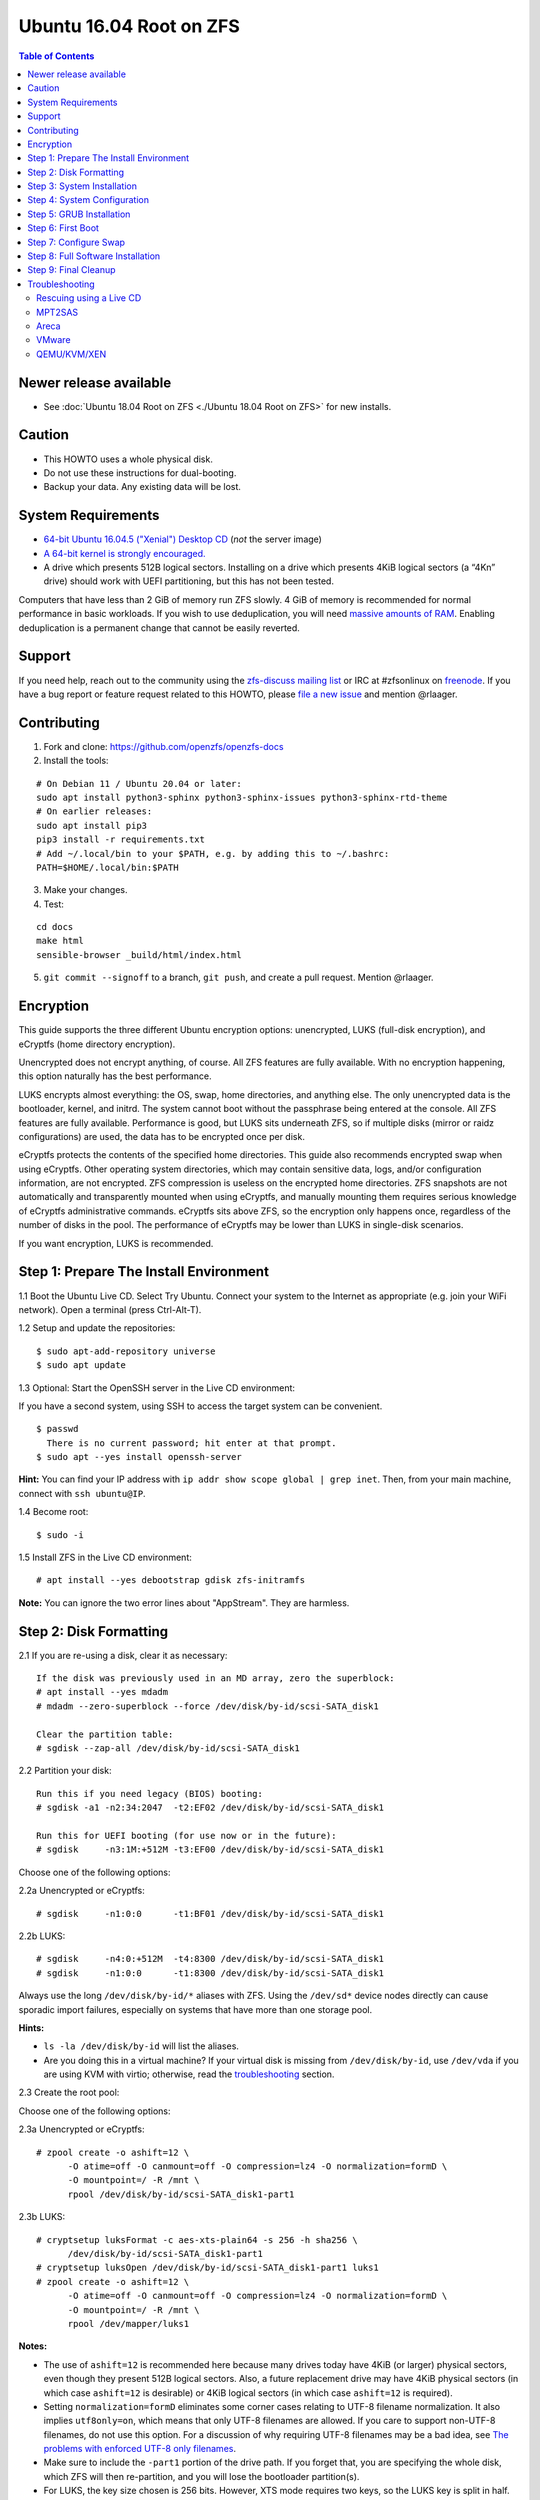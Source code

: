 Ubuntu 16.04 Root on ZFS
========================

.. contents:: Table of Contents
   :local:

Newer release available
-----------------------

-  See :doc:`Ubuntu 18.04 Root on ZFS <./Ubuntu 18.04 Root on ZFS>` for new installs.

Caution
-------

-  This HOWTO uses a whole physical disk.
-  Do not use these instructions for dual-booting.
-  Backup your data. Any existing data will be lost.

System Requirements
-------------------

-  `64-bit Ubuntu 16.04.5 ("Xenial") Desktop
   CD <http://releases.ubuntu.com/16.04/ubuntu-16.04.5-desktop-amd64.iso>`__
   (*not* the server image)
-  `A 64-bit kernel is strongly
   encouraged. <https://github.com/zfsonlinux/zfs/wiki/FAQ#32-bit-vs-64-bit-systems>`__
-  A drive which presents 512B logical sectors. Installing on a drive
   which presents 4KiB logical sectors (a “4Kn” drive) should work with
   UEFI partitioning, but this has not been tested.

Computers that have less than 2 GiB of memory run ZFS slowly. 4 GiB of
memory is recommended for normal performance in basic workloads. If you
wish to use deduplication, you will need `massive amounts of
RAM <http://wiki.freebsd.org/ZFSTuningGuide#Deduplication>`__. Enabling
deduplication is a permanent change that cannot be easily reverted.

Support
-------

If you need help, reach out to the community using the `zfs-discuss
mailing list <https://github.com/zfsonlinux/zfs/wiki/Mailing-Lists>`__
or IRC at #zfsonlinux on `freenode <https://freenode.net/>`__. If you
have a bug report or feature request related to this HOWTO, please `file
a new issue <https://github.com/zfsonlinux/zfs/issues/new>`__ and
mention @rlaager.

Contributing
------------

1) Fork and clone: https://github.com/openzfs/openzfs-docs

2) Install the tools:

::

   # On Debian 11 / Ubuntu 20.04 or later:
   sudo apt install python3-sphinx python3-sphinx-issues python3-sphinx-rtd-theme
   # On earlier releases:
   sudo apt install pip3
   pip3 install -r requirements.txt
   # Add ~/.local/bin to your $PATH, e.g. by adding this to ~/.bashrc:
   PATH=$HOME/.local/bin:$PATH

3) Make your changes.

4) Test:

::

   cd docs
   make html
   sensible-browser _build/html/index.html

5) ``git commit --signoff`` to a branch, ``git push``, and create a pull request.
   Mention @rlaager.

Encryption
----------

This guide supports the three different Ubuntu encryption options:
unencrypted, LUKS (full-disk encryption), and eCryptfs (home directory
encryption).

Unencrypted does not encrypt anything, of course. All ZFS features are
fully available. With no encryption happening, this option naturally has
the best performance.

LUKS encrypts almost everything: the OS, swap, home directories, and
anything else. The only unencrypted data is the bootloader, kernel, and
initrd. The system cannot boot without the passphrase being entered at
the console. All ZFS features are fully available. Performance is good,
but LUKS sits underneath ZFS, so if multiple disks (mirror or raidz
configurations) are used, the data has to be encrypted once per disk.

eCryptfs protects the contents of the specified home directories. This
guide also recommends encrypted swap when using eCryptfs. Other
operating system directories, which may contain sensitive data, logs,
and/or configuration information, are not encrypted. ZFS compression is
useless on the encrypted home directories. ZFS snapshots are not
automatically and transparently mounted when using eCryptfs, and
manually mounting them requires serious knowledge of eCryptfs
administrative commands. eCryptfs sits above ZFS, so the encryption only
happens once, regardless of the number of disks in the pool. The
performance of eCryptfs may be lower than LUKS in single-disk scenarios.

If you want encryption, LUKS is recommended.

Step 1: Prepare The Install Environment
---------------------------------------

1.1 Boot the Ubuntu Live CD. Select Try Ubuntu. Connect your system to
the Internet as appropriate (e.g. join your WiFi network). Open a
terminal (press Ctrl-Alt-T).

1.2 Setup and update the repositories:

::

   $ sudo apt-add-repository universe
   $ sudo apt update

1.3 Optional: Start the OpenSSH server in the Live CD environment:

If you have a second system, using SSH to access the target system can
be convenient.

::

   $ passwd
     There is no current password; hit enter at that prompt.
   $ sudo apt --yes install openssh-server

**Hint:** You can find your IP address with
``ip addr show scope global | grep inet``. Then, from your main machine,
connect with ``ssh ubuntu@IP``.

1.4 Become root:

::

   $ sudo -i

1.5 Install ZFS in the Live CD environment:

::

   # apt install --yes debootstrap gdisk zfs-initramfs

**Note:** You can ignore the two error lines about "AppStream". They are
harmless.

Step 2: Disk Formatting
-----------------------

2.1 If you are re-using a disk, clear it as necessary:

::

   If the disk was previously used in an MD array, zero the superblock:
   # apt install --yes mdadm
   # mdadm --zero-superblock --force /dev/disk/by-id/scsi-SATA_disk1

   Clear the partition table:
   # sgdisk --zap-all /dev/disk/by-id/scsi-SATA_disk1

2.2 Partition your disk:

::

   Run this if you need legacy (BIOS) booting:
   # sgdisk -a1 -n2:34:2047  -t2:EF02 /dev/disk/by-id/scsi-SATA_disk1

   Run this for UEFI booting (for use now or in the future):
   # sgdisk     -n3:1M:+512M -t3:EF00 /dev/disk/by-id/scsi-SATA_disk1

Choose one of the following options:

2.2a Unencrypted or eCryptfs:

::

   # sgdisk     -n1:0:0      -t1:BF01 /dev/disk/by-id/scsi-SATA_disk1

2.2b LUKS:

::

   # sgdisk     -n4:0:+512M  -t4:8300 /dev/disk/by-id/scsi-SATA_disk1
   # sgdisk     -n1:0:0      -t1:8300 /dev/disk/by-id/scsi-SATA_disk1

Always use the long ``/dev/disk/by-id/*`` aliases with ZFS. Using the
``/dev/sd*`` device nodes directly can cause sporadic import failures,
especially on systems that have more than one storage pool.

**Hints:**

-  ``ls -la /dev/disk/by-id`` will list the aliases.
-  Are you doing this in a virtual machine? If your virtual disk is
   missing from ``/dev/disk/by-id``, use ``/dev/vda`` if you are using
   KVM with virtio; otherwise, read the
   `troubleshooting <https://github.com/zfsonlinux/zfs/wiki/Ubuntu-16.04-Root-on-ZFS#troubleshooting>`__
   section.

2.3 Create the root pool:

Choose one of the following options:

2.3a Unencrypted or eCryptfs:

::

   # zpool create -o ashift=12 \
         -O atime=off -O canmount=off -O compression=lz4 -O normalization=formD \
         -O mountpoint=/ -R /mnt \
         rpool /dev/disk/by-id/scsi-SATA_disk1-part1

2.3b LUKS:

::

   # cryptsetup luksFormat -c aes-xts-plain64 -s 256 -h sha256 \
         /dev/disk/by-id/scsi-SATA_disk1-part1
   # cryptsetup luksOpen /dev/disk/by-id/scsi-SATA_disk1-part1 luks1
   # zpool create -o ashift=12 \
         -O atime=off -O canmount=off -O compression=lz4 -O normalization=formD \
         -O mountpoint=/ -R /mnt \
         rpool /dev/mapper/luks1

**Notes:**

-  The use of ``ashift=12`` is recommended here because many drives
   today have 4KiB (or larger) physical sectors, even though they
   present 512B logical sectors. Also, a future replacement drive may
   have 4KiB physical sectors (in which case ``ashift=12`` is desirable)
   or 4KiB logical sectors (in which case ``ashift=12`` is required).
-  Setting ``normalization=formD`` eliminates some corner cases relating
   to UTF-8 filename normalization. It also implies ``utf8only=on``,
   which means that only UTF-8 filenames are allowed. If you care to
   support non-UTF-8 filenames, do not use this option. For a discussion
   of why requiring UTF-8 filenames may be a bad idea, see `The problems
   with enforced UTF-8 only
   filenames <http://utcc.utoronto.ca/~cks/space/blog/linux/ForcedUTF8Filenames>`__.
-  Make sure to include the ``-part1`` portion of the drive path. If you
   forget that, you are specifying the whole disk, which ZFS will then
   re-partition, and you will lose the bootloader partition(s).
-  For LUKS, the key size chosen is 256 bits. However, XTS mode requires
   two keys, so the LUKS key is split in half. Thus, ``-s 256`` means
   AES-128, which is the LUKS and Ubuntu default.
-  Your passphrase will likely be the weakest link. Choose wisely. See
   `section 5 of the cryptsetup
   FAQ <https://gitlab.com/cryptsetup/cryptsetup/wikis/FrequentlyAskedQuestions#5-security-aspects>`__
   for guidance.

**Hints:**

-  The root pool does not have to be a single disk; it can have a mirror
   or raidz topology. In that case, repeat the partitioning commands for
   all the disks which will be part of the pool. Then, create the pool
   using
   ``zpool create ... rpool mirror /dev/disk/by-id/scsi-SATA_disk1-part1 /dev/disk/by-id/scsi-SATA_disk2-part1``
   (or replace ``mirror`` with ``raidz``, ``raidz2``, or ``raidz3`` and
   list the partitions from additional disks).
-  The pool name is arbitrary. On systems that can automatically install
   to ZFS, the root pool is named ``rpool`` by default. If you work with
   multiple systems, it might be wise to use ``hostname``,
   ``hostname0``, or ``hostname-1`` instead.

Step 3: System Installation
---------------------------

3.1 Create a filesystem dataset to act as a container:

::

   # zfs create -o canmount=off -o mountpoint=none rpool/ROOT

On Solaris systems, the root filesystem is cloned and the suffix is
incremented for major system changes through ``pkg image-update`` or
``beadm``. Similar functionality for APT is possible but currently
unimplemented. Even without such a tool, it can still be used for
manually created clones.

3.2 Create a filesystem dataset for the root filesystem of the Ubuntu
system:

::

   # zfs create -o canmount=noauto -o mountpoint=/ rpool/ROOT/ubuntu
   # zfs mount rpool/ROOT/ubuntu

With ZFS, it is not normally necessary to use a mount command (either
``mount`` or ``zfs mount``). This situation is an exception because of
``canmount=noauto``.

3.3 Create datasets:

::

   # zfs create                 -o setuid=off              rpool/home
   # zfs create -o mountpoint=/root                        rpool/home/root
   # zfs create -o canmount=off -o setuid=off  -o exec=off rpool/var
   # zfs create -o com.sun:auto-snapshot=false             rpool/var/cache
   # zfs create                                            rpool/var/log
   # zfs create                                            rpool/var/spool
   # zfs create -o com.sun:auto-snapshot=false -o exec=on  rpool/var/tmp

   If you use /srv on this system:
   # zfs create                                            rpool/srv

   If this system will have games installed:
   # zfs create                                            rpool/var/games

   If this system will store local email in /var/mail:
   # zfs create                                            rpool/var/mail

   If this system will use NFS (locking):
   # zfs create -o com.sun:auto-snapshot=false \
                -o mountpoint=/var/lib/nfs                 rpool/var/nfs

The primary goal of this dataset layout is to separate the OS from user
data. This allows the root filesystem to be rolled back without rolling
back user data such as logs (in ``/var/log``). This will be especially
important if/when a ``beadm`` or similar utility is integrated. Since we
are creating multiple datasets anyway, it is trivial to add some
restrictions (for extra security) at the same time. The
``com.sun.auto-snapshot`` setting is used by some ZFS snapshot utilities
to exclude transient data.

3.4 For LUKS installs only:

::

   # mke2fs -t ext2 /dev/disk/by-id/scsi-SATA_disk1-part4
   # mkdir /mnt/boot
   # mount /dev/disk/by-id/scsi-SATA_disk1-part4 /mnt/boot

3.5 Install the minimal system:

::

   # chmod 1777 /mnt/var/tmp
   # debootstrap xenial /mnt
   # zfs set devices=off rpool

The ``debootstrap`` command leaves the new system in an unconfigured
state. An alternative to using ``debootstrap`` is to copy the entirety
of a working system into the new ZFS root.

Step 4: System Configuration
----------------------------

4.1 Configure the hostname (change ``HOSTNAME`` to the desired
hostname).

::

   # echo HOSTNAME > /mnt/etc/hostname

   # vi /mnt/etc/hosts
   Add a line:
   127.0.1.1       HOSTNAME
   or if the system has a real name in DNS:
   127.0.1.1       FQDN HOSTNAME

**Hint:** Use ``nano`` if you find ``vi`` confusing.

4.2 Configure the network interface:

::

   Find the interface name:
   # ip addr show

   # vi /mnt/etc/network/interfaces.d/NAME
   auto NAME
   iface NAME inet dhcp

Customize this file if the system is not a DHCP client.

4.3 Configure the package sources:

::

   # vi /mnt/etc/apt/sources.list
   deb http://archive.ubuntu.com/ubuntu xenial main universe
   deb-src http://archive.ubuntu.com/ubuntu xenial main universe

   deb http://security.ubuntu.com/ubuntu xenial-security main universe
   deb-src http://security.ubuntu.com/ubuntu xenial-security main universe

   deb http://archive.ubuntu.com/ubuntu xenial-updates main universe
   deb-src http://archive.ubuntu.com/ubuntu xenial-updates main universe

4.4 Bind the virtual filesystems from the LiveCD environment to the new
system and ``chroot`` into it:

::

   # mount --rbind /dev  /mnt/dev
   # mount --rbind /proc /mnt/proc
   # mount --rbind /sys  /mnt/sys
   # chroot /mnt /bin/bash --login

**Note:** This is using ``--rbind``, not ``--bind``.

4.5 Configure a basic system environment:

::

   # locale-gen en_US.UTF-8

Even if you prefer a non-English system language, always ensure that
``en_US.UTF-8`` is available.

::

   # echo LANG=en_US.UTF-8 > /etc/default/locale

   # dpkg-reconfigure tzdata

   # ln -s /proc/self/mounts /etc/mtab
   # apt update
   # apt install --yes ubuntu-minimal

   If you prefer nano over vi, install it:
   # apt install --yes nano

4.6 Install ZFS in the chroot environment for the new system:

::

   # apt install --yes --no-install-recommends linux-image-generic
   # apt install --yes zfs-initramfs

4.7 For LUKS installs only:

::

   # echo UUID=$(blkid -s UUID -o value \
         /dev/disk/by-id/scsi-SATA_disk1-part4) \
         /boot ext2 defaults 0 2 >> /etc/fstab

   # apt install --yes cryptsetup

   # echo luks1 UUID=$(blkid -s UUID -o value \
         /dev/disk/by-id/scsi-SATA_disk1-part1) none \
         luks,discard,initramfs > /etc/crypttab

   # vi /etc/udev/rules.d/99-local-crypt.rules
   ENV{DM_NAME}!="", SYMLINK+="$env{DM_NAME}"
   ENV{DM_NAME}!="", SYMLINK+="dm-name-$env{DM_NAME}"

   # ln -s /dev/mapper/luks1 /dev/luks1

**Notes:**

-  The use of ``initramfs`` is a work-around for `cryptsetup does not
   support
   ZFS <https://bugs.launchpad.net/ubuntu/+source/cryptsetup/+bug/1612906>`__.
-  The 99-local-crypt.rules file and symlink in /dev are a work-around
   for `grub-probe assuming all devices are in
   /dev <https://bugs.launchpad.net/ubuntu/+source/grub2/+bug/1527727>`__.

4.8 Install GRUB

Choose one of the following options:

4.8a Install GRUB for legacy (MBR) booting

::

   # apt install --yes grub-pc

Install GRUB to the disk(s), not the partition(s).

4.8b Install GRUB for UEFI booting

::

   # apt install dosfstools
   # mkdosfs -F 32 -n EFI /dev/disk/by-id/scsi-SATA_disk1-part3
   # mkdir /boot/efi
   # echo PARTUUID=$(blkid -s PARTUUID -o value \
         /dev/disk/by-id/scsi-SATA_disk1-part3) \
         /boot/efi vfat nofail,x-systemd.device-timeout=1 0 1 >> /etc/fstab
   # mount /boot/efi
   # apt install --yes grub-efi-amd64

4.9 Setup system groups:

::

   # addgroup --system lpadmin
   # addgroup --system sambashare

4.10 Set a root password

::

   # passwd

4.11 Fix filesystem mount ordering

`Until ZFS gains a systemd mount
generator <https://github.com/zfsonlinux/zfs/issues/4898>`__, there are
races between mounting filesystems and starting certain daemons. In
practice, the issues (e.g.
`#5754 <https://github.com/zfsonlinux/zfs/issues/5754>`__) seem to be
with certain filesystems in ``/var``, specifically ``/var/log`` and
``/var/tmp``. Setting these to use ``legacy`` mounting, and listing them
in ``/etc/fstab`` makes systemd aware that these are separate
mountpoints. In turn, ``rsyslog.service`` depends on ``var-log.mount``
by way of ``local-fs.target`` and services using the ``PrivateTmp``
feature of systemd automatically use ``After=var-tmp.mount``.

::

   # zfs set mountpoint=legacy rpool/var/log
   # zfs set mountpoint=legacy rpool/var/tmp
   # cat >> /etc/fstab << EOF
   rpool/var/log /var/log zfs defaults 0 0
   rpool/var/tmp /var/tmp zfs defaults 0 0
   EOF

Step 5: GRUB Installation
-------------------------

5.1 Verify that the ZFS root filesystem is recognized:

::

   # grub-probe /
   zfs

**Note:** GRUB uses ``zpool status`` in order to determine the location
of devices. `grub-probe assumes all devices are in
/dev <https://bugs.launchpad.net/ubuntu/+source/grub2/+bug/1527727>`__.
The ``zfs-initramfs`` package `ships udev rules that create
symlinks <https://packages.ubuntu.com/xenial-updates/all/zfs-initramfs/filelist>`__
to `work around the
problem <https://bugs.launchpad.net/ubuntu/+source/zfs-initramfs/+bug/1530953>`__,
but `there have still been reports of
problems <https://github.com/zfsonlinux/grub/issues/5#issuecomment-249427634>`__.
If this happens, you will get an error saying
``grub-probe: error: failed to get canonical path`` and should run the
following:

::

   # export ZPOOL_VDEV_NAME_PATH=YES

5.2 Refresh the initrd files:

::

   # update-initramfs -c -k all
   update-initramfs: Generating /boot/initrd.img-4.4.0-21-generic

**Note:** When using LUKS, this will print "WARNING could not determine
root device from /etc/fstab". This is because `cryptsetup does not
support
ZFS <https://bugs.launchpad.net/ubuntu/+source/cryptsetup/+bug/1612906>`__.

5.3 Optional (but highly recommended): Make debugging GRUB easier:

::

   # vi /etc/default/grub
   Comment out: GRUB_HIDDEN_TIMEOUT=0
   Remove quiet and splash from: GRUB_CMDLINE_LINUX_DEFAULT
   Uncomment: GRUB_TERMINAL=console
   Save and quit.

Later, once the system has rebooted twice and you are sure everything is
working, you can undo these changes, if desired.

5.4 Update the boot configuration:

::

   # update-grub
   Generating grub configuration file ...
   Found linux image: /boot/vmlinuz-4.4.0-21-generic
   Found initrd image: /boot/initrd.img-4.4.0-21-generic
   done

5.5 Install the boot loader

5.5a For legacy (MBR) booting, install GRUB to the MBR:

::

   # grub-install /dev/disk/by-id/scsi-SATA_disk1
   Installing for i386-pc platform.
   Installation finished. No error reported.

Do not reboot the computer until you get exactly that result message.
Note that you are installing GRUB to the whole disk, not a partition.

If you are creating a mirror, repeat the grub-install command for each
disk in the pool.

5.5b For UEFI booting, install GRUB:

::

   # grub-install --target=x86_64-efi --efi-directory=/boot/efi \
         --bootloader-id=ubuntu --recheck --no-floppy

5.6 Verify that the ZFS module is installed:

::

   # ls /boot/grub/*/zfs.mod

Step 6: First Boot
------------------

6.1 Snapshot the initial installation:

::

   # zfs snapshot rpool/ROOT/ubuntu@install

In the future, you will likely want to take snapshots before each
upgrade, and remove old snapshots (including this one) at some point to
save space.

6.2 Exit from the ``chroot`` environment back to the LiveCD environment:

::

   # exit

6.3 Run these commands in the LiveCD environment to unmount all
filesystems:

::

   # mount | grep -v zfs | tac | awk '/\/mnt/ {print $3}' | xargs -i{} umount -lf {}
   # zpool export rpool

6.4 Reboot:

::

   # reboot

6.5 Wait for the newly installed system to boot normally. Login as root.

6.6 Create a user account:

Choose one of the following options:

6.6a Unencrypted or LUKS:

::

   # zfs create rpool/home/YOURUSERNAME
   # adduser YOURUSERNAME
   # cp -a /etc/skel/.[!.]* /home/YOURUSERNAME
   # chown -R YOURUSERNAME:YOURUSERNAME /home/YOURUSERNAME

6.6b eCryptfs:

::

   # apt install ecryptfs-utils

   # zfs create -o compression=off -o mountpoint=/home/.ecryptfs/YOURUSERNAME \
         rpool/home/temp-YOURUSERNAME
   # adduser --encrypt-home YOURUSERNAME
   # zfs rename rpool/home/temp-YOURUSERNAME rpool/home/YOURUSERNAME

The temporary name for the dataset is required to work-around `a bug in
ecryptfs-setup-private <https://bugs.launchpad.net/ubuntu/+source/ecryptfs-utils/+bug/1574174>`__.
Otherwise, it will fail with an error saying the home directory is
already mounted; that check is not specific enough in the pattern it
uses.

**Note:** Automatically mounted snapshots (i.e. the ``.zfs/snapshots``
directory) will not work through eCryptfs. You can do another eCryptfs
mount manually if you need to access files in a snapshot. A script to
automate the mounting should be possible, but has not yet been
implemented.

6.7 Add your user account to the default set of groups for an
administrator:

::

   # usermod -a -G adm,cdrom,dip,lpadmin,plugdev,sambashare,sudo YOURUSERNAME

6.8 Mirror GRUB

If you installed to multiple disks, install GRUB on the additional
disks:

6.8a For legacy (MBR) booting:

::

   # dpkg-reconfigure grub-pc
   Hit enter until you get to the device selection screen.
   Select (using the space bar) all of the disks (not partitions) in your pool.

6.8b UEFI

::

   # umount /boot/efi

   For the second and subsequent disks (increment ubuntu-2 to -3, etc.):
   # dd if=/dev/disk/by-id/scsi-SATA_disk1-part3 \
        of=/dev/disk/by-id/scsi-SATA_disk2-part3
   # efibootmgr -c -g -d /dev/disk/by-id/scsi-SATA_disk2 \
         -p 3 -L "ubuntu-2" -l '\EFI\Ubuntu\grubx64.efi'

   # mount /boot/efi

Step 7: Configure Swap
----------------------

7.1 Create a volume dataset (zvol) for use as a swap device:

::

   # zfs create -V 4G -b $(getconf PAGESIZE) -o compression=zle \
         -o logbias=throughput -o sync=always \
         -o primarycache=metadata -o secondarycache=none \
         -o com.sun:auto-snapshot=false rpool/swap

You can adjust the size (the ``4G`` part) to your needs.

The compression algorithm is set to ``zle`` because it is the cheapest
available algorithm. As this guide recommends ``ashift=12`` (4 kiB
blocks on disk), the common case of a 4 kiB page size means that no
compression algorithm can reduce I/O. The exception is all-zero pages,
which are dropped by ZFS; but some form of compression has to be enabled
to get this behavior.

7.2 Configure the swap device:

Choose one of the following options:

7.2a Unencrypted or LUKS:

**Caution**: Always use long ``/dev/zvol`` aliases in configuration
files. Never use a short ``/dev/zdX`` device name.

::

   # mkswap -f /dev/zvol/rpool/swap
   # echo /dev/zvol/rpool/swap none swap defaults 0 0 >> /etc/fstab

7.2b eCryptfs:

::

   # apt install cryptsetup
   # echo cryptswap1 /dev/zvol/rpool/swap /dev/urandom \
         swap,cipher=aes-xts-plain64:sha256,size=256 >> /etc/crypttab
   # systemctl daemon-reload
   # systemctl start systemd-cryptsetup@cryptswap1.service
   # echo /dev/mapper/cryptswap1 none swap defaults 0 0 >> /etc/fstab

7.3 Enable the swap device:

::

   # swapon -av

Step 8: Full Software Installation
----------------------------------

8.1 Upgrade the minimal system:

::

   # apt dist-upgrade --yes

8.2 Install a regular set of software:

Choose one of the following options:

8.2a Install a command-line environment only:

::

   # apt install --yes ubuntu-standard

8.2b Install a full GUI environment:

::

   # apt install --yes ubuntu-desktop

**Hint**: If you are installing a full GUI environment, you will likely
want to manage your network with NetworkManager. In that case,
``rm /etc/network/interfaces.d/eth0``.

8.3 Optional: Disable log compression:

As ``/var/log`` is already compressed by ZFS, logrotate’s compression is
going to burn CPU and disk I/O for (in most cases) very little gain.
Also, if you are making snapshots of ``/var/log``, logrotate’s
compression will actually waste space, as the uncompressed data will
live on in the snapshot. You can edit the files in ``/etc/logrotate.d``
by hand to comment out ``compress``, or use this loop (copy-and-paste
highly recommended):

::

   # for file in /etc/logrotate.d/* ; do
       if grep -Eq "(^|[^#y])compress" "$file" ; then
           sed -i -r "s/(^|[^#y])(compress)/\1#\2/" "$file"
       fi
   done

8.4 Reboot:

::

   # reboot

Step 9: Final Cleanup
---------------------

9.1 Wait for the system to boot normally. Login using the account you
created. Ensure the system (including networking) works normally.

9.2 Optional: Delete the snapshot of the initial installation:

::

   $ sudo zfs destroy rpool/ROOT/ubuntu@install

9.3 Optional: Disable the root password

::

   $ sudo usermod -p '*' root

9.4 Optional:

If you prefer the graphical boot process, you can re-enable it now. If
you are using LUKS, it makes the prompt look nicer.

::

   $ sudo vi /etc/default/grub
   Uncomment GRUB_HIDDEN_TIMEOUT=0
   Add quiet and splash to GRUB_CMDLINE_LINUX_DEFAULT
   Comment out GRUB_TERMINAL=console
   Save and quit.

   $ sudo update-grub

Troubleshooting
---------------

Rescuing using a Live CD
~~~~~~~~~~~~~~~~~~~~~~~~

Boot the Live CD and open a terminal.

Become root and install the ZFS utilities:

::

   $ sudo -i
   # apt update
   # apt install --yes zfsutils-linux

This will automatically import your pool. Export it and re-import it to
get the mounts right:

::

   # zpool export -a
   # zpool import -N -R /mnt rpool
   # zfs mount rpool/ROOT/ubuntu
   # zfs mount -a

If needed, you can chroot into your installed environment:

::

   # mount --rbind /dev  /mnt/dev
   # mount --rbind /proc /mnt/proc
   # mount --rbind /sys  /mnt/sys
   # chroot /mnt /bin/bash --login

Do whatever you need to do to fix your system.

When done, cleanup:

::

   # mount | grep -v zfs | tac | awk '/\/mnt/ {print $3}' | xargs -i{} umount -lf {}
   # zpool export rpool
   # reboot

MPT2SAS
~~~~~~~

Most problem reports for this tutorial involve ``mpt2sas`` hardware that
does slow asynchronous drive initialization, like some IBM M1015 or
OEM-branded cards that have been flashed to the reference LSI firmware.

The basic problem is that disks on these controllers are not visible to
the Linux kernel until after the regular system is started, and ZoL does
not hotplug pool members. See
`https://github.com/zfsonlinux/zfs/issues/330 <https://github.com/zfsonlinux/zfs/issues/330>`__.

Most LSI cards are perfectly compatible with ZoL. If your card has this
glitch, try setting rootdelay=X in GRUB_CMDLINE_LINUX. The system will
wait up to X seconds for all drives to appear before importing the pool.

Areca
~~~~~

Systems that require the ``arcsas`` blob driver should add it to the
``/etc/initramfs-tools/modules`` file and run
``update-initramfs -c -k all``.

Upgrade or downgrade the Areca driver if something like
``RIP: 0010:[<ffffffff8101b316>]  [<ffffffff8101b316>] native_read_tsc+0x6/0x20``
appears anywhere in kernel log. ZoL is unstable on systems that emit
this error message.

VMware
~~~~~~

-  Set ``disk.EnableUUID = "TRUE"`` in the vmx file or vsphere
   configuration. Doing this ensures that ``/dev/disk`` aliases are
   created in the guest.

QEMU/KVM/XEN
~~~~~~~~~~~~

Set a unique serial number on each virtual disk using libvirt or qemu
(e.g. ``-drive if=none,id=disk1,file=disk1.qcow2,serial=1234567890``).

To be able to use UEFI in guests (instead of only BIOS booting), run
this on the host:

::

   $ sudo apt install ovmf
   $ sudo vi /etc/libvirt/qemu.conf
   Uncomment these lines:
   nvram = [
      "/usr/share/OVMF/OVMF_CODE.fd:/usr/share/OVMF/OVMF_VARS.fd",
      "/usr/share/AAVMF/AAVMF_CODE.fd:/usr/share/AAVMF/AAVMF_VARS.fd"
   ]
   $ sudo service libvirt-bin restart
